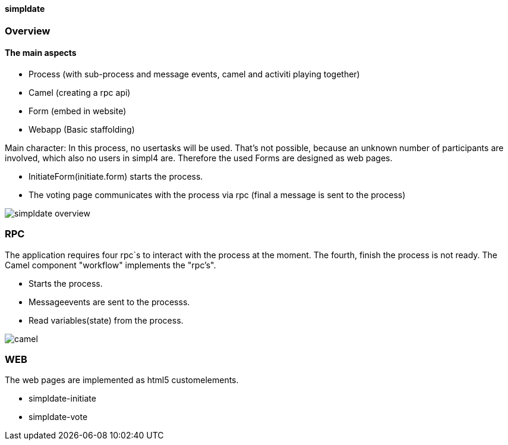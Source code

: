 :linkattrs:
:source-highlighter: rouge


==== simpldate ====

=== Overview ===


==== The main aspects ====

* Process (with sub-process and message events,   camel and activiti playing together)
* Camel (creating a rpc api)
* Form (embed in website)
* Webapp (Basic staffolding)


Main character: In this process, no usertasks will be used.
That's not possible, because an unknown number of participants are involved,
which also no users in simpl4 are.
Therefore the used Forms are designed as web pages.

* InitiateForm(initiate.form) starts the process.
* The voting page communicates with the process via rpc (final a message is sent to the  process)

--
[role=border]
image::http://simpldate.ms123.org/repo/simpldate/web/images/simpldate_overview.svg[align="center", scaledWidth=50%]
--

=== RPC ===


The application requires four rpc`s to interact with the process at the moment.
The fourth, finish the  process is not ready.
The Camel component "workflow" implements the  "rpc's".

* Starts the process.
* Messageevents are sent to the processs.
* Read variables(state) from the process.

--
[role=border]
image::http://simpldate.ms123.org/repo/simpldate/web/images/camel.svg[align="center"]
--

=== WEB ===

The web pages are implemented as  html5 customelements.

* simpldate-initiate
* simpldate-vote
